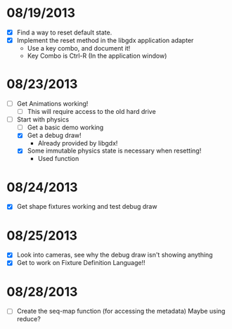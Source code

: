 
* 08/19/2013
  - [X] Find a way to reset default state.
  - [X] Implement the reset method in the libgdx application adapter
    - Use a key combo, and document it!
    - Key Combo is Ctrl-R (In the application window)

* 08/23/2013
  - [ ] Get Animations working!
    - [ ] This will require access to the old hard drive
  - [-] Start with physics
    - [ ] Get a basic demo working
    - [X] Get a debug draw!
      - Already provided by libgdx!
    - [X] Some immutable physics state is necessary when resetting!
      - Used function
* 08/24/2013
  - [X] Get shape fixtures working and test debug draw
* 08/25/2013
  - [X] Look into cameras, see why the debug draw isn't showing anything
  - [X] Get to work on Fixture Definition Language!!

* 08/28/2013
  - [ ] Create the seq-map function (for accessing the metadata)
    Maybe using reduce?

